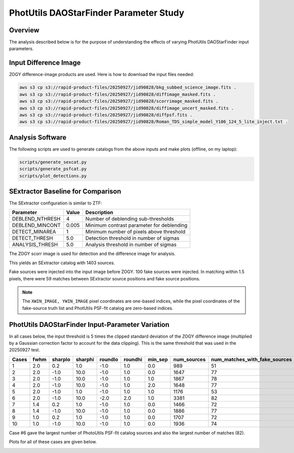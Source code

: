 PhotUtils DAOStarFinder Parameter Study
####################################################


Overview
************************************

The analysis described below is for the purpose of understanding
the effects of varying PhotUtils DAOStarFinder input parameters.


Input Difference Image
************************************

ZOGY difference-image products are used.  Here is how to download the input files needed:

.. code-block::

    aws s3 cp s3://rapid-product-files/20250927/jid90828/bkg_subbed_science_image.fits .
    aws s3 cp s3://rapid-product-files/20250927/jid90828/diffimage_masked.fits .
    aws s3 cp s3://rapid-product-files/20250927/jid90828/scorrimage_masked.fits .
    aws s3 cp s3://rapid-product-files/20250927/jid90828/diffimage_uncert_masked.fits .
    aws s3 cp s3://rapid-product-files/20250927/jid90828/diffpsf.fits .
    aws s3 cp s3://rapid-product-files/20250927/jid90828/Roman_TDS_simple_model_Y106_124_5_lite_inject.txt .


Analysis Software
************************************

The following scripts are used to generate catalogs
from the above inputs and make plots (offline, on my laptop):

.. code-block::

    scripts/generate_sexcat.py
    scripts/generate_psfcat.py
    scripts/plot_detections.py


SExtractor Baseline for Comparison
************************************

The SExtractor configuration is similar to ZTF:

===============      ===================      =====================================================================
Parameter                Value                 Description
===============      ===================      =====================================================================
DEBLEND_NTHRESH           4                    Number of deblending sub-thresholds
DEBLEND_MINCONT           0.005                Minimum contrast parameter for deblending
DETECT_MINAREA            1                    Minimum number of pixels above threshold
DETECT_THRESH             5.0                  Detection threshold in number of sigmas
ANALYSIS_THRESH           5.0                  Analysis threshold in number of sigmas
===============      ===================      =====================================================================

The ZOGY scorr image is used for detection and the difference image for analysis.

This yields an SExtractor catalog with 1403 sources.

Fake sources were injected into the input image before ZOGY.  100 fake sources were injected.
In matching within 1.5 pixels, there were 59 matches between SExtractor source positions and fake source positions.

.. note::
    The ``XWIN_IMAGE, YWIN_IMAGE`` pixel coordinates are one-based indices, while the pixel coordinates
    of the fake-source truth list and PhotUtils PSF-fit catalog are zero-based indices.


PhotUtils DAOStarFinder Input-Parameter Variation
************************************

In all cases below, the input threshold is 5 times the clipped standard deviation
of the ZOGY difference image (multiplied by a Gaussian correction factor to account for the data clipping).
This is the same threshold that was used in the 20250927 test.

===== ==== ======= ======= ======= ======= ======= =========== =============================
Cases fwhm sharplo sharphi roundlo roundhi min_sep num_sources num_matches_with_fake_sources
===== ==== ======= ======= ======= ======= ======= =========== =============================
1     2.0  0.2     1.0     -1.0    1.0     0.0     989         51
2     2.0  -1.0    10.0    -1.0    1.0     0.0     1647        77
3     2.0  -1.0    10.0    -1.0    1.0     1.0     1867        78
4     2.0  -1.0    10.0    -1.0    1.0     2.0     1648        77
5     2.0  -1.0    1.0     -1.0    1.0     1.0     1176        53
6     2.0  -1.0    10.0    -2.0    2.0     1.0     3381        82
7     1.4  0.2     1.0     -1.0    1.0     0.0     1466        72
8     1.4  -1.0    10.0    -1.0    1.0     0.0     1886        77
9     1.0  0.2     1.0     -1.0    1.0     0.0     1707        72
10    1.0  -1.0    10.0    -1.0    1.0     0.0     1936        74
===== ==== ======= ======= ======= ======= ======= =========== =============================

Case #6 gave the largest number of PhotoUtils PSF-fit catalog sources and also the largest number of matches (82).

Plots for all of these cases are given below.

.. image:: sex_vs_psf_fwhm=2.0_sharplo=0.2_sharphi=1.0_roundlo=-1.0_roundhi=1.0_min_sep=0.0.png
.. image:: sex_vs_psf_fwhm=2.0_sharplo=-1.0_sharphi=10.0_roundlo=-1.0_roundhi=1.0_min_sep=0.0.png
.. image:: sex_vs_psf_fwhm=2.0_sharplo=-1.0_sharphi=10.0_roundlo=-1.0_roundhi=1.0_min_sep=1.0.png
.. image:: sex_vs_psf_fwhm=2.0_sharplo=-1.0_sharphi=10.0_roundlo=-1.0_roundhi=1.0_min_sep=2.0.png
.. image:: sex_vs_psf_fwhm=2.0_sharplo=-1.0_sharphi=1.0_roundlo=-1.0_roundhi=1.0_min_sep=1.0.png
.. image:: sex_vs_psf_fwhm=2.0_sharplo=-1.0_sharphi=10.0_roundlo=-2.0_roundhi=2.0_min_sep=1.0.png
.. image:: sex_vs_psf_fwhm=1.4_sharplo=0.2_sharphi=1.0_roundlo=-1.0_roundhi=1.0_min_sep=0.0.png
.. image:: sex_vs_psf_fwhm=1.4_sharplo=-1.0_sharphi=10.0_roundlo=-1.0_roundhi=1.0_min_sep=0.0.png
.. image:: sex_vs_psf_fwhm=1.0_sharplo=0.2_sharphi=1.0_roundlo=-1.0_roundhi=1.0_min_sep=0.0.png
.. image:: sex_vs_psf_fwhm=1.0_sharplo=-1.0_sharphi=10.0_roundlo=-1.0_roundhi=1.0_min_sep=0.0.png


